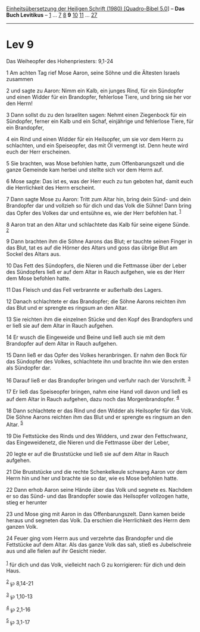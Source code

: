 :PROPERTIES:
:ID:       86e77ed5-373a-4fa7-a958-a9a33c56994a
:END:
<<navbar>>
[[../index.html][Einheitsübersetzung der Heiligen Schrift (1980)
[Quadro-Bibel 5.0]]] -- *Das Buch Levitikus* -- [[file:Lev_1.html][1]]
... [[file:Lev_7.html][7]] [[file:Lev_8.html][8]] *9*
[[file:Lev_10.html][10]] [[file:Lev_11.html][11]] ...
[[file:Lev_27.html][27]]

--------------

* Lev 9
  :PROPERTIES:
  :CUSTOM_ID: lev-9
  :END:

<<verses>>

<<v1>>
**** Das Weiheopfer des Hohenpriesters: 9,1-24
     :PROPERTIES:
     :CUSTOM_ID: das-weiheopfer-des-hohenpriesters-91-24
     :END:
1 Am achten Tag rief Mose Aaron, seine Söhne und die Ältesten Israels
zusammen

<<v2>>
2 und sagte zu Aaron: Nimm ein Kalb, ein junges Rind, für ein Sündopfer
und einen Widder für ein Brandopfer, fehlerlose Tiere, und bring sie her
vor den Herrn!

<<v3>>
3 Dann sollst du zu den Israeliten sagen: Nehmt einen Ziegenbock für ein
Sündopfer, ferner ein Kalb und ein Schaf, einjährige und fehlerlose
Tiere, für ein Brandopfer,

<<v4>>
4 ein Rind und einen Widder für ein Heilsopfer, um sie vor dem Herrn zu
schlachten, und ein Speiseopfer, das mit Öl vermengt ist. Denn heute
wird euch der Herr erscheinen.

<<v5>>
5 Sie brachten, was Mose befohlen hatte, zum Offenbarungszelt und die
ganze Gemeinde kam herbei und stellte sich vor dem Herrn auf.

<<v6>>
6 Mose sagte: Das ist es, was der Herr euch zu tun geboten hat, damit
euch die Herrlichkeit des Herrn erscheint.

<<v7>>
7 Dann sagte Mose zu Aaron: Tritt zum Altar hin, bring dein Sünd- und
dein Brandopfer dar und vollzieh so für dich und das Volk die Sühne!
Dann bring das Opfer des Volkes dar und entsühne es, wie der Herr
befohlen hat. ^{[[#fn1][1]]}

<<v8>>
8 Aaron trat an den Altar und schlachtete das Kalb für seine eigene
Sünde. ^{[[#fn2][2]]}

<<v9>>
9 Dann brachten ihm die Söhne Aarons das Blut; er tauchte seinen Finger
in das Blut, tat es auf die Hörner des Altars und goss das übrige Blut
am Sockel des Altars aus.

<<v10>>
10 Das Fett des Sündopfers, die Nieren und die Fettmasse über der Leber
des Sündopfers ließ er auf dem Altar in Rauch aufgehen, wie es der Herr
dem Mose befohlen hatte.

<<v11>>
11 Das Fleisch und das Fell verbrannte er außerhalb des Lagers.

<<v12>>
12 Danach schlachtete er das Brandopfer; die Söhne Aarons reichten ihm
das Blut und er sprengte es ringsum an den Altar.

<<v13>>
13 Sie reichten ihm die einzelnen Stücke und den Kopf des Brandopfers
und er ließ sie auf dem Altar in Rauch aufgehen.

<<v14>>
14 Er wusch die Eingeweide und Beine und ließ auch sie mit dem
Brandopfer auf dem Altar in Rauch aufgehen.

<<v15>>
15 Dann ließ er das Opfer des Volkes heranbringen. Er nahm den Bock für
das Sündopfer des Volkes, schlachtete ihn und brachte ihn wie den ersten
als Sündopfer dar.

<<v16>>
16 Darauf ließ er das Brandopfer bringen und verfuhr nach der
Vorschrift. ^{[[#fn3][3]]}

<<v17>>
17 Er ließ das Speiseopfer bringen, nahm eine Hand voll davon und ließ
es auf dem Altar in Rauch aufgehen, dazu noch das Morgenbrandopfer.
^{[[#fn4][4]]}

<<v18>>
18 Dann schlachtete er das Rind und den Widder als Heilsopfer für das
Volk. Die Söhne Aarons reichten ihm das Blut und er sprengte es ringsum
an den Altar. ^{[[#fn5][5]]}

<<v19>>
19 Die Fettstücke des Rinds und des Widders, und zwar den Fettschwanz,
das Eingeweidenetz, die Nieren und die Fettmasse über der Leber,

<<v20>>
20 legte er auf die Bruststücke und ließ sie auf dem Altar in Rauch
aufgehen.

<<v21>>
21 Die Bruststücke und die rechte Schenkelkeule schwang Aaron vor dem
Herrn hin und her und brachte sie so dar, wie es Mose befohlen hatte.

<<v22>>
22 Dann erhob Aaron seine Hände über das Volk und segnete es. Nachdem er
so das Sünd- und das Brandopfer sowie das Heilsopfer vollzogen hatte,
stieg er herunter

<<v23>>
23 und Mose ging mit Aaron in das Offenbarungszelt. Dann kamen beide
heraus und segneten das Volk. Da erschien die Herrlichkeit des Herrn dem
ganzen Volk.

<<v24>>
24 Feuer ging vom Herrn aus und verzehrte das Brandopfer und die
Fettstücke auf dem Altar. Als das ganze Volk das sah, stieß es
Jubelschreie aus und alle fielen auf ihr Gesicht nieder.\\
\\

^{[[#fnm1][1]]} für dich und das Volk, vielleicht nach G zu korrigieren:
für dich und dein Haus.

^{[[#fnm2][2]]} ℘ 8,14-21

^{[[#fnm3][3]]} ℘ 1,10-13

^{[[#fnm4][4]]} ℘ 2,1-16

^{[[#fnm5][5]]} ℘ 3,1-17

